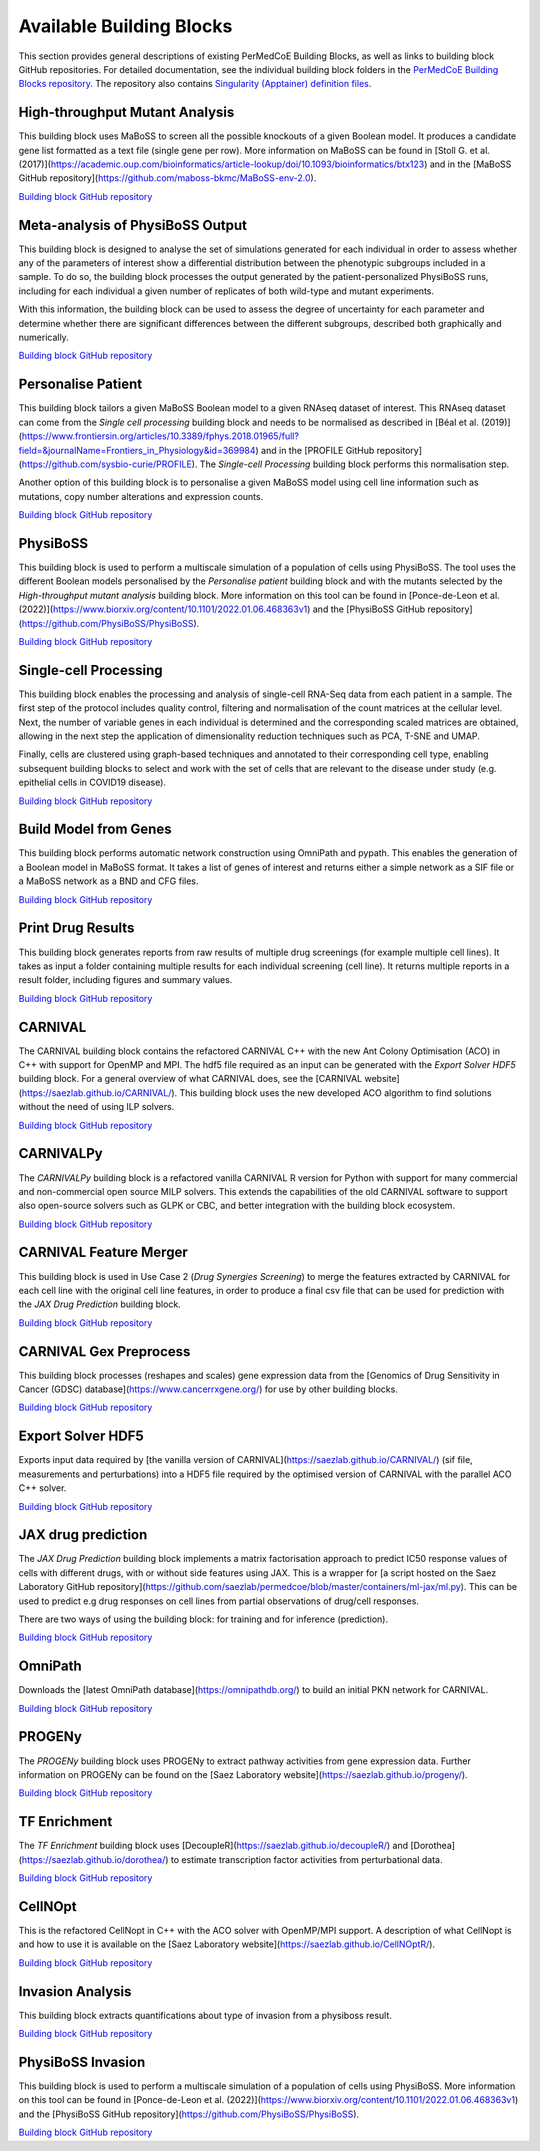 Available Building Blocks
=========================

This section provides general descriptions of existing PerMedCoE Building Blocks, as
well as links to building block GitHub repositories. For detailed documentation, see
the individual building block folders in the `PerMedCoE Building Blocks
repository <https://github.com/PerMedCoE/BuildingBlocks>`_. The repository also
contains `Singularity (Apptainer) definition
files <https://github.com/PerMedCoE/BuildingBlocks/tree/main/Resources/images>`_.


High-throughput Mutant Analysis
-------------------------------

This building block uses MaBoSS to screen all the possible knockouts of a given Boolean model.
It produces a candidate gene list formatted as a text file (single gene per row).
More information on MaBoSS can be found in [Stoll G. et al. (2017)](https://academic.oup.com/bioinformatics/article-lookup/doi/10.1093/bioinformatics/btx123)
and in the [MaBoSS GitHub repository](https://github.com/maboss-bkmc/MaBoSS-env-2.0).

`Building block GitHub repository <https://github.com/PerMedCoE/BuildingBlocks/tree/main/MaBoSS>`__


Meta-analysis of PhysiBoSS Output
---------------------------------

This building block is designed to analyse the set of simulations generated for each individual in
order to assess whether any of the parameters of interest show a differential distribution between
the phenotypic subgroups included in a sample. To do so, the building block processes the output
generated by the patient-personalized PhysiBoSS runs, including for each individual a given number
of replicates of both wild-type and mutant experiments.

With this information, the building block can be used to assess the degree of uncertainty for each
parameter and determine whether there are significant differences between the different subgroups,
described both graphically and numerically.

`Building block GitHub repository <https://github.com/PerMedCoE/BuildingBlocks/tree/main/meta_analysis>`__


Personalise Patient
-------------------

This building block tailors a given MaBoSS Boolean model to a given RNAseq dataset of interest.
This RNAseq dataset can come from the `Single cell processing` building block and needs to be
normalised as described in [Béal et al. (2019)](https://www.frontiersin.org/articles/10.3389/fphys.2018.01965/full?field=&journalName=Frontiers_in_Physiology&id=369984)
and in the [PROFILE GitHub repository](https://github.com/sysbio-curie/PROFILE).
The `Single-cell Processing` building block performs this normalisation step.

Another option of this building block is to personalise a given MaBoSS model using cell line information
such as mutations, copy number alterations and expression counts.

`Building block GitHub repository <https://github.com/PerMedCoE/BuildingBlocks/tree/main/personalize_patient>`__


PhysiBoSS
---------

This building block is used to perform a multiscale simulation of a population of cells using PhysiBoSS.
The tool uses the different Boolean models personalised by the `Personalise patient` building block and
with the mutants selected by the `High-throughput mutant analysis` building block.
More information on this tool can be found in [Ponce-de-Leon et al. (2022)](https://www.biorxiv.org/content/10.1101/2022.01.06.468363v1)
and the [PhysiBoSS GitHub repository](https://github.com/PhysiBoSS/PhysiBoSS).

`Building block GitHub repository <https://github.com/PerMedCoE/BuildingBlocks/tree/main/PhysiBoSS>`__


Single-cell Processing
----------------------

This building block enables the processing and analysis of single-cell RNA-Seq data from each patient in a sample.
The first step of the protocol includes quality control, filtering and normalisation of the count matrices at the cellular level.
Next, the number of variable genes in each individual is determined and the corresponding scaled matrices are obtained,
allowing in the next step the application of dimensionality reduction techniques such as PCA, T-SNE and UMAP.

Finally, cells are clustered using graph-based techniques and annotated to their corresponding cell type, enabling
subsequent building blocks to select and work with the set of cells that are relevant to the disease under study
(e.g. epithelial cells in COVID19 disease).

`Building block GitHub repository <https://github.com/PerMedCoE/BuildingBlocks/tree/main/single_cell_processing>`__


Build Model from Genes
----------------------

This building block performs automatic network construction using OmniPath and pypath. This enables the generation
of a Boolean model in MaBoSS format. It takes a list of genes of interest and returns either a simple network as a
SIF file or a MaBoSS network as a BND and CFG files.

`Building block GitHub repository <https://github.com/PerMedCoE/BuildingBlocks/tree/main/build_model_from_species>`__


Print Drug Results
------------------

This building block generates reports from raw results of  multiple drug screenings (for example multiple cell lines).
It takes as input a folder containing multiple results for each individual screening (cell line). It returns multiple
reports in a result folder, including figures and summary values.

`Building block GitHub repository <https://github.com/PerMedCoE/BuildingBlocks/tree/main/print_drug_results>`__


CARNIVAL
--------

The CARNIVAL building block contains the refactored CARNIVAL C++ with the new Ant Colony Optimisation (ACO) in C++
with support for OpenMP and MPI. The hdf5 file required as an input can be generated with the `Export Solver HDF5` building block.
For a general overview of what CARNIVAL does, see the [CARNIVAL website](https://saezlab.github.io/CARNIVAL/).
This building block uses the new developed ACO algorithm to find solutions without the need of using ILP solvers.

`Building block GitHub repository <https://github.com/PerMedCoE/BuildingBlocks/tree/main/Carnival>`__


CARNIVALPy
----------

The `CARNIVALPy` building block is a refactored vanilla CARNIVAL R version for Python with support for many commercial
and non-commercial open source MILP solvers. This extends the capabilities of the old CARNIVAL software to support also
open-source solvers such as GLPK or CBC, and better integration with the building block ecosystem.

`Building block GitHub repository <https://github.com/PerMedCoE/BuildingBlocks/tree/main/CarnivalPy>`__


CARNIVAL Feature Merger
-----------------------

This building block is used in Use Case 2 (`Drug Synergies Screening`) to merge the features extracted by CARNIVAL for
each cell line with the original cell line features, in order to produce a final csv file that can be used for prediction
with the `JAX Drug Prediction` building block.

`Building block GitHub repository <https://github.com/PerMedCoE/BuildingBlocks/tree/main/Carnival_feature_merger>`__


CARNIVAL Gex Preprocess
-----------------------

This building block processes (reshapes and scales) gene expression data from the [Genomics of Drug Sensitivity in
Cancer (GDSC) database](https://www.cancerrxgene.org/) for use by other building blocks.

`Building block GitHub repository <https://github.com/PerMedCoE/BuildingBlocks/tree/main/Carnival_gex_preprocess>`__


Export Solver HDF5
------------------

Exports input data required by [the vanilla version of CARNIVAL](https://saezlab.github.io/CARNIVAL/)
(sif file, measurements and perturbations) into a HDF5 file required by the optimised version of CARNIVAL
with the parallel ACO C++ solver.

`Building block GitHub repository <https://github.com/PerMedCoE/BuildingBlocks/tree/main/export_solver_hdf5>`__


JAX drug prediction
-------------------

The `JAX Drug Prediction` building block implements a matrix factorisation approach to predict IC50 response values
of cells with different drugs, with or without side features using JAX. This is a wrapper for [a script hosted on the
Saez Laboratory GitHub repository](https://github.com/saezlab/permedcoe/blob/master/containers/ml-jax/ml.py).
This can be used to predict e.g drug responses on cell lines from partial observations of drug/cell responses.

There are two ways of using the building block: for training and for inference (prediction).

`Building block GitHub repository <https://github.com/PerMedCoE/BuildingBlocks/tree/main/ml_jax_drug_prediction>`__


OmniPath
--------

Downloads the [latest OmniPath database](https://omnipathdb.org/) to build an initial PKN network for CARNIVAL.

`Building block GitHub repository <https://github.com/PerMedCoE/BuildingBlocks/tree/main/omnipath>`__


PROGENy
-------

The `PROGENy` building block uses PROGENy to extract pathway activities from gene expression data.
Further information on PROGENy can be found on the [Saez Laboratory website](https://saezlab.github.io/progeny/).

`Building block GitHub repository <https://github.com/PerMedCoE/BuildingBlocks/tree/main/progeny>`__


TF Enrichment
-------------

The `TF Enrichment` building block uses [DecoupleR](https://saezlab.github.io/decoupleR/) and
[Dorothea](https://saezlab.github.io/dorothea/) to estimate transcription factor activities from perturbational data.

`Building block GitHub repository <https://github.com/PerMedCoE/BuildingBlocks/tree/main/tf_enrichment>`__


CellNOpt
--------

This is the refactored CellNopt in C++ with the ACO solver with OpenMP/MPI support.
A description of what CellNopt is and how to use it is available on the [Saez Laboratory website](https://saezlab.github.io/CellNOptR/).

`Building block GitHub repository <https://github.com/PerMedCoE/BuildingBlocks/tree/main/CellNOpt>`__


Invasion Analysis
-----------------

This building block extracts quantifications about type of invasion from a physiboss result.

`Building block GitHub repository <https://github.com/PerMedCoE/BuildingBlocks/tree/main/invasion_analysis>`__


PhysiBoSS Invasion
------------------

This building block is used to perform a multiscale simulation of a population of cells using PhysiBoSS.
More information on this tool can be found in [Ponce-de-Leon et al. (2022)](https://www.biorxiv.org/content/10.1101/2022.01.06.468363v1)
and the [PhysiBoSS GitHub repository](https://github.com/PhysiBoSS/PhysiBoSS).

`Building block GitHub repository <https://github.com/PerMedCoE/BuildingBlocks/tree/main/PhysiBoSS_Invasion>`__
